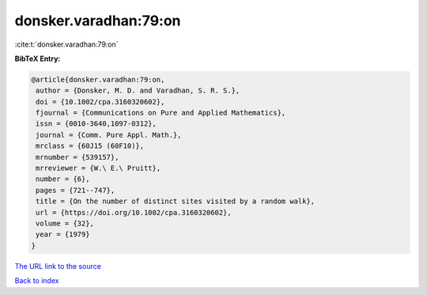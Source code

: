 donsker.varadhan:79:on
======================

:cite:t:`donsker.varadhan:79:on`

**BibTeX Entry:**

.. code-block:: bibtex

   @article{donsker.varadhan:79:on,
    author = {Donsker, M. D. and Varadhan, S. R. S.},
    doi = {10.1002/cpa.3160320602},
    fjournal = {Communications on Pure and Applied Mathematics},
    issn = {0010-3640,1097-0312},
    journal = {Comm. Pure Appl. Math.},
    mrclass = {60J15 (60F10)},
    mrnumber = {539157},
    mrreviewer = {W.\ E.\ Pruitt},
    number = {6},
    pages = {721--747},
    title = {On the number of distinct sites visited by a random walk},
    url = {https://doi.org/10.1002/cpa.3160320602},
    volume = {32},
    year = {1979}
   }
`The URL link to the source <ttps://doi.org/10.1002/cpa.3160320602}>`_


`Back to index <../By-Cite-Keys.html>`_
